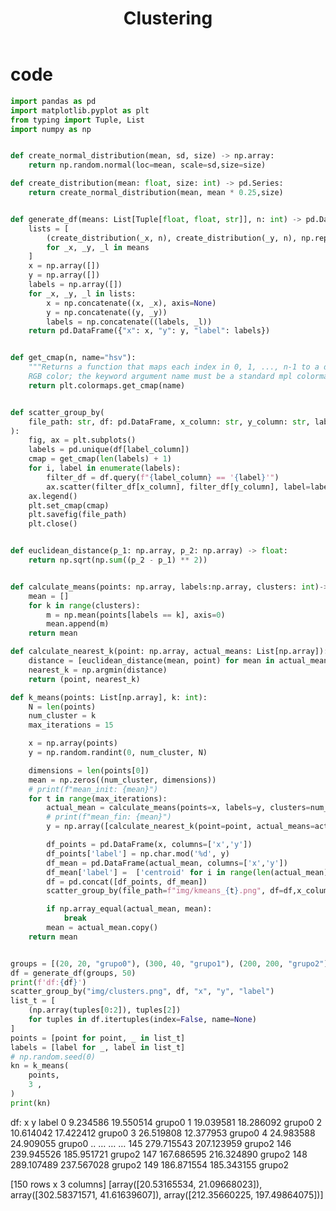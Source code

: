 #+TITLE: Clustering
* code

#+begin_src python :session data :results replace drawer output :exports both :tangle classification.py :noweb yes :eval never-export
import pandas as pd
import matplotlib.pyplot as plt
from typing import Tuple, List
import numpy as np


def create_normal_distribution(mean, sd, size) -> np.array:
    return np.random.normal(loc=mean, scale=sd,size=size)

def create_distribution(mean: float, size: int) -> pd.Series:
    return create_normal_distribution(mean, mean * 0.25,size)


def generate_df(means: List[Tuple[float, float, str]], n: int) -> pd.DataFrame:
    lists = [
        (create_distribution(_x, n), create_distribution(_y, n), np.repeat(_l, n))
        for _x, _y, _l in means
    ]
    x = np.array([])
    y = np.array([])
    labels = np.array([])
    for _x, _y, _l in lists:
        x = np.concatenate((x, _x), axis=None)
        y = np.concatenate((y, _y))
        labels = np.concatenate((labels, _l))
    return pd.DataFrame({"x": x, "y": y, "label": labels})


def get_cmap(n, name="hsv"):
    """Returns a function that maps each index in 0, 1, ..., n-1 to a distinct
    RGB color; the keyword argument name must be a standard mpl colormap name."""
    return plt.colormaps.get_cmap(name)


def scatter_group_by(
    file_path: str, df: pd.DataFrame, x_column: str, y_column: str, label_column: str
):
    fig, ax = plt.subplots()
    labels = pd.unique(df[label_column])
    cmap = get_cmap(len(labels) + 1)
    for i, label in enumerate(labels):
        filter_df = df.query(f"{label_column} == '{label}'")
        ax.scatter(filter_df[x_column], filter_df[y_column], label=label)
    ax.legend()
    plt.set_cmap(cmap)
    plt.savefig(file_path)
    plt.close()


def euclidean_distance(p_1: np.array, p_2: np.array) -> float:
    return np.sqrt(np.sum((p_2 - p_1) ** 2))


def calculate_means(points: np.array, labels:np.array, clusters: int)-> np.array:
    mean = []
    for k in range(clusters):
        m = np.mean(points[labels == k], axis=0)
        mean.append(m)
    return mean

def calculate_nearest_k(point: np.array, actual_means: List[np.array]):
    distance = [euclidean_distance(mean, point) for mean in actual_means]
    nearest_k = np.argmin(distance)
    return (point, nearest_k)

def k_means(points: List[np.array], k: int):
    N = len(points)
    num_cluster = k
    max_iterations = 15

    x = np.array(points)
    y = np.random.randint(0, num_cluster, N)

    dimensions = len(points[0])
    mean = np.zeros((num_cluster, dimensions))
    # print(f"mean_init: {mean}")
    for t in range(max_iterations):
        actual_mean = calculate_means(points=x, labels=y, clusters=num_cluster)
        # print(f"mean_fin: {mean}")
        y = np.array([calculate_nearest_k(point=point, actual_means=actual_mean)[1] for point in x])

        df_points = pd.DataFrame(x, columns=['x','y'])
        df_points['label'] = np.char.mod('%d', y)
        df_mean = pd.DataFrame(actual_mean, columns=['x','y'])
        df_mean['label'] =  ['centroid' for i in range(len(actual_mean))]
        df = pd.concat([df_points, df_mean])
        scatter_group_by(file_path=f"img/kmeans_{t}.png", df=df,x_column="x", y_column="y", label_column='label')

        if np.array_equal(actual_mean, mean):
            break
        mean = actual_mean.copy()
    return mean


groups = [(20, 20, "grupo0"), (300, 40, "grupo1"), (200, 200, "grupo2")]
df = generate_df(groups, 50)
print(f'df:{df}')
scatter_group_by("img/clusters.png", df, "x", "y", "label")
list_t = [
    (np.array(tuples[0:2]), tuples[2])
    for tuples in df.itertuples(index=False, name=None)
]
points = [point for point, _ in list_t]
labels = [label for _, label in list_t]
# np.random.seed(0)
kn = k_means(
    points,
    3 ,
)
print(kn)
#+end_src

#+RESULTS:
:results:
df:              x           y   label
0      9.234586   19.550514  grupo0
1     19.039581   18.286092  grupo0
2     10.614042   17.422412  grupo0
3     26.519808   12.377953  grupo0
4     24.983588   24.909055  grupo0
..          ...         ...     ...
145  279.715543  207.123959  grupo2
146  239.945526  185.951721  grupo2
147  167.686595  216.324890  grupo2
148  289.107489  237.567028  grupo2
149  186.871554  185.343155  grupo2

[150 rows x 3 columns]
[array([20.53165534, 21.09668023]), array([302.58371571,  41.61639607]), array([212.35660225, 197.49864075])]
:end:

 [[file:img/clusters.png]] [[file:img/kmeans_7.png]]

